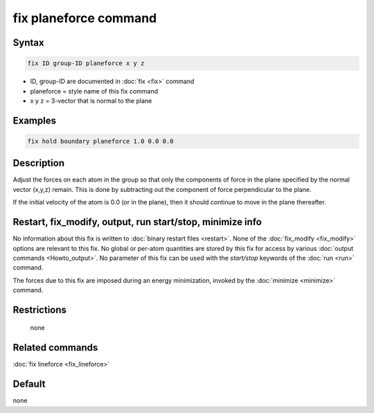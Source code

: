 .. index:: fix planeforce

fix planeforce command
======================

Syntax
""""""

.. code-block:: LAMMPS

   fix ID group-ID planeforce x y z

* ID, group-ID are documented in :doc:`fix <fix>` command
* planeforce = style name of this fix command
* x y z = 3-vector that is normal to the plane

Examples
""""""""

.. code-block:: LAMMPS

   fix hold boundary planeforce 1.0 0.0 0.0

Description
"""""""""""

Adjust the forces on each atom in the group so that only the
components of force in the plane specified by the normal vector
(x,y,z) remain.  This is done by subtracting out the component of
force perpendicular to the plane.

If the initial velocity of the atom is 0.0 (or in the plane), then it
should continue to move in the plane thereafter.

Restart, fix_modify, output, run start/stop, minimize info
"""""""""""""""""""""""""""""""""""""""""""""""""""""""""""

No information about this fix is written to :doc:`binary restart files <restart>`.  None of the :doc:`fix_modify <fix_modify>` options
are relevant to this fix.  No global or per-atom quantities are stored
by this fix for access by various :doc:`output commands <Howto_output>`.
No parameter of this fix can be used with the *start/stop* keywords of
the :doc:`run <run>` command.

The forces due to this fix are imposed during an energy minimization,
invoked by the :doc:`minimize <minimize>` command.

Restrictions
""""""""""""
 none

Related commands
""""""""""""""""

:doc:`fix lineforce <fix_lineforce>`

Default
"""""""

none
